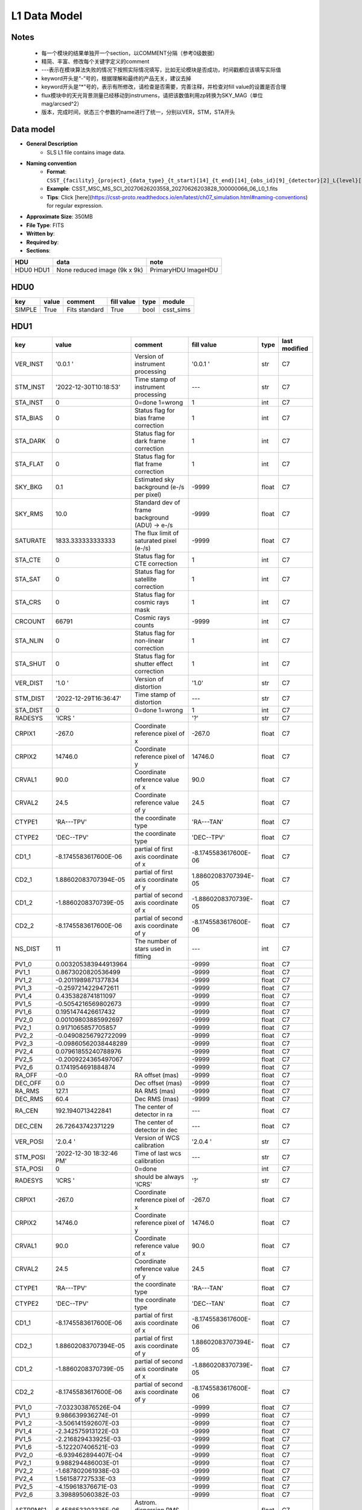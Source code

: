 L1 Data Model
-------------

Notes
^^^^^

    * 每一个模块的结果单独开一个section，以COMMENT分隔（参考0级数据）
    * 精简、丰富、修改每个关键字定义的comment
    * ---表示在模块算法失败的情况下按照实际情况填写，比如无论模块是否成功，时间戳都应该填写实际值
    * keyword开头是“-”号的，根据理解和最终的产品无关，建议去掉
    * keyword开头是“*”号的，表示有所修改，请检查是否需要，完善注释，并检查对fill value的设置是否合理
    * flux模块中的天光背景测量已经移动到instrumens，请把该数值利用zp转换为SKY_MAG（单位mag/arcsed^2）
    * 版本，完成时间，状态三个参数的name进行了统一，分别以VER，STM，STA开头

Data model
^^^^^^^^^^

* **General Description**
    * SLS L1 file contains image data.
* **Naming convention**
    * **Format**: ``CSST_{facility}_{project}_{data_type}_{t_start}[14]_{t_end}[14]_{obs_id}[9]_{detector}[2]_L{level}[1]_{version}.fits``
    * **Example**: CSST_MSC_MS_SCI_20270626203558_20270626203828_100000066_06_L0_1.fits
    * **Tips**: Click [here](https://csst-proto.readthedocs.io/en/latest/ch07_simulation.html#naming-conventions) for regular expression.
* **Approximate Size**: 350MB
* **File Type**: FITS
* **Written by**:
* **Required by**:
* **Sections**:

+------+-------------------------+------------+
| HDU  | data                    | note       |
+======+=========================+============+
| HDU0 | None                    | PrimaryHDU |
| HDU1 | reduced image (9k x 9k) | ImageHDU   |
+------+-------------------------+------------+

HDU0
^^^^

+---------+-------+---------------+------------+------+-----------+
| key     | value | comment       | fill value | type | module    |
+=========+=======+===============+============+======+===========+
| SIMPLE  | True  | Fits standard | True       | bool | csst_sims |
+---------+-------+---------------+------------+------+-----------+


HDU1
^^^^

+----------+--------------------------+-------------------------------------------------+----------------------+-------+---------------+
| key      | value                    | comment                                         | fill value           | type  | last modified |
+==========+==========================+=================================================+======================+=======+===============+
| VER_INST | '0.0.1   '               | Version of instrument processing                | '0.0.1   '           | str   | C7            |
+----------+--------------------------+-------------------------------------------------+----------------------+-------+---------------+
| STM_INST | '2022-12-30T10:18:53'    | Time stamp of instrument processing             | ---                  | str   | C7            |
+----------+--------------------------+-------------------------------------------------+----------------------+-------+---------------+
| STA_INST | 0                        | 0=done 1=wrong                                  | 1                    | int   | C7            |
+----------+--------------------------+-------------------------------------------------+----------------------+-------+---------------+
| STA_BIAS | 0                        | Status flag for bias frame correction           | 1                    | int   | C7            |
+----------+--------------------------+-------------------------------------------------+----------------------+-------+---------------+
| STA_DARK | 0                        | Status flag for dark frame correction           | 1                    | int   | C7            |
+----------+--------------------------+-------------------------------------------------+----------------------+-------+---------------+
| STA_FLAT | 0                        | Status flag for flat frame correction           | 1                    | int   | C7            |
+----------+--------------------------+-------------------------------------------------+----------------------+-------+---------------+
| SKY_BKG  | 0.1                      | Estimated sky background (e-/s per pixel)       | -9999                | float | C7            |
+----------+--------------------------+-------------------------------------------------+----------------------+-------+---------------+
| SKY_RMS  | 10.0                     | Standard dev of frame background (ADU) -> e-/s  | -9999                | float | C7            |
+----------+--------------------------+-------------------------------------------------+----------------------+-------+---------------+
| SATURATE | 1833.333333333333        | The flux limit of saturated pixel (e-/s)        | -9999                | float | C7            |
+----------+--------------------------+-------------------------------------------------+----------------------+-------+---------------+
| STA_CTE  | 0                        | Status flag for CTE correction                  | 1                    | int   | C7            |
+----------+--------------------------+-------------------------------------------------+----------------------+-------+---------------+
| STA_SAT  | 0                        | Status flag for satellite correction            | 1                    | int   | C7            |
+----------+--------------------------+-------------------------------------------------+----------------------+-------+---------------+
| STA_CRS  | 0                        | Status flag for cosmic rays mask                | 1                    | int   | C7            |
+----------+--------------------------+-------------------------------------------------+----------------------+-------+---------------+
| CRCOUNT  | 66791                    | Cosmic rays counts                              | -9999                | int   | C7            |
+----------+--------------------------+-------------------------------------------------+----------------------+-------+---------------+
| STA_NLIN | 0                        | Status flag for non-linear correction           | 1                    | int   | C7            |
+----------+--------------------------+-------------------------------------------------+----------------------+-------+---------------+
| STA_SHUT | 0                        | Status flag for shutter effect correction       | 1                    | int   | C7            |
+----------+--------------------------+-------------------------------------------------+----------------------+-------+---------------+
| VER_DIST | '1.0     '               | Version of distortion                           | '1.0'                | str   | C7            |
+----------+--------------------------+-------------------------------------------------+----------------------+-------+---------------+
| STM_DIST | '2022-12-29T16:36:47'    | Time stamp of distortion                        | ---                  | str   | C7            |
+----------+--------------------------+-------------------------------------------------+----------------------+-------+---------------+
| STA_DIST | 0                        | 0=done 1=wrong                                  | 1                    | int   | C7            |
+----------+--------------------------+-------------------------------------------------+----------------------+-------+---------------+
| RADESYS  | 'ICRS    '               |                                                 | '?'                  | str   | C7            |
+----------+--------------------------+-------------------------------------------------+----------------------+-------+---------------+
| CRPIX1   | -267.0                   | Coordinate reference pixel of x                 | -267.0               | float | C7            |
+----------+--------------------------+-------------------------------------------------+----------------------+-------+---------------+
| CRPIX2   | 14746.0                  | Coordinate reference pixel of y                 | 14746.0              | float | C7            |
+----------+--------------------------+-------------------------------------------------+----------------------+-------+---------------+
| CRVAL1   | 90.0                     | Coordinate reference value of x                 | 90.0                 | float | C7            |
+----------+--------------------------+-------------------------------------------------+----------------------+-------+---------------+
| CRVAL2   | 24.5                     | Coordinate reference value of y                 | 24.5                 | float | C7            |
+----------+--------------------------+-------------------------------------------------+----------------------+-------+---------------+
| CTYPE1   | 'RA---TPV'               | the coordinate type                             | 'RA---TAN'           | float | C7            |
+----------+--------------------------+-------------------------------------------------+----------------------+-------+---------------+
| CTYPE2   | 'DEC--TPV'               | the coordinate type                             | 'DEC--TPV'           | float | C7            |
+----------+--------------------------+-------------------------------------------------+----------------------+-------+---------------+
| CD1_1    | -8.1745583617600E-06     | partial of first axis coordinate of x           | -8.1745583617600E-06 | float | C7            |
+----------+--------------------------+-------------------------------------------------+----------------------+-------+---------------+
| CD2_1    | 1.88602083707394E-05     | partial of first axis coordinate of y           | 1.88602083707394E-05 | float | C7            |
+----------+--------------------------+-------------------------------------------------+----------------------+-------+---------------+
| CD1_2    | -1.8860208370739E-05     | partial of second axis coordinate of x          | -1.8860208370739E-05 | float | C7            |
+----------+--------------------------+-------------------------------------------------+----------------------+-------+---------------+
| CD2_2    | -8.1745583617600E-06     | partial of second axis coordinate of y          | -8.1745583617600E-06 | float | C7            |
+----------+--------------------------+-------------------------------------------------+----------------------+-------+---------------+
| NS_DIST  | 11                       | The number of stars used in fitting             | ---                  | int   | C7            |
+----------+--------------------------+-------------------------------------------------+----------------------+-------+---------------+
| PV1_0    | 0.003205383944913964     |                                                 | -9999                | float | C7            |
+----------+--------------------------+-------------------------------------------------+----------------------+-------+---------------+
| PV1_1    | 0.8673020820536499       |                                                 | -9999                | float | C7            |
+----------+--------------------------+-------------------------------------------------+----------------------+-------+---------------+
| PV1_2    | -0.2011989871377834      |                                                 | -9999                | float | C7            |
+----------+--------------------------+-------------------------------------------------+----------------------+-------+---------------+
| PV1_3    | -0.2597214229472611      |                                                 | -9999                | float | C7            |
+----------+--------------------------+-------------------------------------------------+----------------------+-------+---------------+
| PV1_4    | 0.4353828741811097       |                                                 | -9999                | float | C7            |
+----------+--------------------------+-------------------------------------------------+----------------------+-------+---------------+
| PV1_5    | -0.5054216569802673      |                                                 | -9999                | float | C7            |
+----------+--------------------------+-------------------------------------------------+----------------------+-------+---------------+
| PV1_6    | 0.1951474426617432       |                                                 | -9999                | float | C7            |
+----------+--------------------------+-------------------------------------------------+----------------------+-------+---------------+
| PV2_0    | 0.00109803885992697      |                                                 | -9999                | float | C7            |
+----------+--------------------------+-------------------------------------------------+----------------------+-------+---------------+
| PV2_1    | 0.9171065857705857       |                                                 | -9999                | float | C7            |
+----------+--------------------------+-------------------------------------------------+----------------------+-------+---------------+
| PV2_2    | -0.04908256792722099     |                                                 | -9999                | float | C7            |
+----------+--------------------------+-------------------------------------------------+----------------------+-------+---------------+
| PV2_3    | -0.09860562038448289     |                                                 | -9999                | float | C7            |
+----------+--------------------------+-------------------------------------------------+----------------------+-------+---------------+
| PV2_4    | 0.07961855240788976      |                                                 | -9999                | float | C7            |
+----------+--------------------------+-------------------------------------------------+----------------------+-------+---------------+
| PV2_5    | -0.2009224365497067      |                                                 | -9999                | float | C7            |
+----------+--------------------------+-------------------------------------------------+----------------------+-------+---------------+
| PV2_6    | 0.1741954691884874       |                                                 | -9999                | float | C7            |
+----------+--------------------------+-------------------------------------------------+----------------------+-------+---------------+
| RA_OFF   | -0.0                     | RA offset (mas)                                 | -9999                | float | C7            |
+----------+--------------------------+-------------------------------------------------+----------------------+-------+---------------+
| DEC_OFF  | 0.0                      | Dec offset (mas)                                | -9999                | float | C7            |
+----------+--------------------------+-------------------------------------------------+----------------------+-------+---------------+
| RA_RMS   | 127.1                    | RA RMS (mas)                                    | -9999                | float | C7            |
+----------+--------------------------+-------------------------------------------------+----------------------+-------+---------------+
| DEC_RMS  | 60.4                     | Dec RMS (mas)                                   | -9999                | float | C7            |
+----------+--------------------------+-------------------------------------------------+----------------------+-------+---------------+
| RA_CEN   | 192.1940713422841        | The center of detector in ra                    | ---                  | float | C7            |
+----------+--------------------------+-------------------------------------------------+----------------------+-------+---------------+
| DEC_CEN  | 26.72643742371229        | The center of detector in dec                   | ---                  | float | C7            |
+----------+--------------------------+-------------------------------------------------+----------------------+-------+---------------+
| VER_POSI | '2.0.4   '               | Version of WCS calibration                      | '2.0.4   '           | str   | C7            |
+----------+--------------------------+-------------------------------------------------+----------------------+-------+---------------+
| STM_POSI | '2022-12-30 18:32:46 PM' | Time of last wcs calibration                    | ---                  | str   | C7            |
+----------+--------------------------+-------------------------------------------------+----------------------+-------+---------------+
| STA_POSI | 0                        | 0=done                                          |                      | int   | C7            |
+----------+--------------------------+-------------------------------------------------+----------------------+-------+---------------+
| RADESYS  | 'ICRS    '               | should be always 'ICRS'                         | '?'                  | str   | C7            |
+----------+--------------------------+-------------------------------------------------+----------------------+-------+---------------+
| CRPIX1   | -267.0                   | Coordinate reference pixel of x                 | -267.0               | float | C7            |
+----------+--------------------------+-------------------------------------------------+----------------------+-------+---------------+
| CRPIX2   | 14746.0                  | Coordinate reference pixel of y                 | 14746.0              | float | C7            |
+----------+--------------------------+-------------------------------------------------+----------------------+-------+---------------+
| CRVAL1   | 90.0                     | Coordinate reference value of x                 | 90.0                 | float | C7            |
+----------+--------------------------+-------------------------------------------------+----------------------+-------+---------------+
| CRVAL2   | 24.5                     | Coordinate reference value of y                 | 24.5                 | float | C7            |
+----------+--------------------------+-------------------------------------------------+----------------------+-------+---------------+
| CTYPE1   | 'RA---TPV'               | the coordinate type                             | 'RA---TAN'           | float | C7            |
+----------+--------------------------+-------------------------------------------------+----------------------+-------+---------------+
| CTYPE2   | 'DEC--TPV'               | the coordinate type                             | 'DEC--TAN'           | float | C7            |
+----------+--------------------------+-------------------------------------------------+----------------------+-------+---------------+
| CD1_1    | -8.1745583617600E-06     | partial of first axis coordinate of x           | -8.1745583617600E-06 | float | C7            |
+----------+--------------------------+-------------------------------------------------+----------------------+-------+---------------+
| CD2_1    | 1.88602083707394E-05     | partial of first axis coordinate of y           | 1.88602083707394E-05 | float | C7            |
+----------+--------------------------+-------------------------------------------------+----------------------+-------+---------------+
| CD1_2    | -1.8860208370739E-05     | partial of second axis coordinate of x          | -1.8860208370739E-05 | float | C7            |
+----------+--------------------------+-------------------------------------------------+----------------------+-------+---------------+
| CD2_2    | -8.1745583617600E-06     | partial of second axis coordinate of y          | -8.1745583617600E-06 | float | C7            |
+----------+--------------------------+-------------------------------------------------+----------------------+-------+---------------+
| PV1_0    | -7.032303876526E-04      |                                                 | -9999                | float | C7            |
+----------+--------------------------+-------------------------------------------------+----------------------+-------+---------------+
| PV1_1    | 9.986639936274E-01       |                                                 | -9999                | float | C7            |
+----------+--------------------------+-------------------------------------------------+----------------------+-------+---------------+
| PV1_2    | -3.506141592607E-03      |                                                 | -9999                | float | C7            |
+----------+--------------------------+-------------------------------------------------+----------------------+-------+---------------+
| PV1_4    | -2.342575913122E-03      |                                                 | -9999                | float | C7            |
+----------+--------------------------+-------------------------------------------------+----------------------+-------+---------------+
| PV1_5    | -2.216829433925E-03      |                                                 | -9999                | float | C7            |
+----------+--------------------------+-------------------------------------------------+----------------------+-------+---------------+
| PV1_6    | -5.122207406521E-03      |                                                 | -9999                | float | C7            |
+----------+--------------------------+-------------------------------------------------+----------------------+-------+---------------+
| PV2_0    | -6.939462894407E-04      |                                                 | -9999                | float | C7            |
+----------+--------------------------+-------------------------------------------------+----------------------+-------+---------------+
| PV2_1    | 9.988294486003E-01       |                                                 | -9999                | float | C7            |
+----------+--------------------------+-------------------------------------------------+----------------------+-------+---------------+
| PV2_2    | -1.687802061938E-03      |                                                 | -9999                | float | C7            |
+----------+--------------------------+-------------------------------------------------+----------------------+-------+---------------+
| PV2_4    | 1.561587727533E-03       |                                                 | -9999                | float | C7            |
+----------+--------------------------+-------------------------------------------------+----------------------+-------+---------------+
| PV2_5    | -4.159618376671E-03      |                                                 | -9999                | float | C7            |
+----------+--------------------------+-------------------------------------------------+----------------------+-------+---------------+
| PV2_6    | 3.398895060382E-03       |                                                 | -9999                | float | C7            |
+----------+--------------------------+-------------------------------------------------+----------------------+-------+---------------+
| ASTRRMS1 | 6.458653303335E-06       | Astrom. dispersion RMS (ref., high S/N)         |                      | float | C7            |
+----------+--------------------------+-------------------------------------------------+----------------------+-------+---------------+
| ASTRRMS2 | 8.724734011714E-06       | Astrom. dispersion RMS (ref., high S/N)         |                      | float | C7            |
+----------+--------------------------+-------------------------------------------------+----------------------+-------+---------------+
| keyword  | value                    | comment                                         | fill value           | type  | C7            |
+----------+--------------------------+-------------------------------------------------+----------------------+-------+---------------+
| VER_FLUX | '1.3     '               | version of calibration code                     | '1.3'                | str   | C7            |
+----------+--------------------------+-------------------------------------------------+----------------------+-------+---------------+
| STM_FLUX | '2022-12-30 18:36:05'    | flux calibration operation time                 | ---                  | str   | C7            |
+----------+--------------------------+-------------------------------------------------+----------------------+-------+---------------+
| STA_FLUX | 0                        | flux calibration status                         | 1                    | int   | C7            |
+----------+--------------------------+-------------------------------------------------+----------------------+-------+---------------+
| REF_FLUX | 'GAIA_DR3  '             | the reference database for calibration          | '?'                  | str   | C7            |
+----------+--------------------------+-------------------------------------------------+----------------------+-------+---------------+
| ZP       | 23.8435                  | photometric zero point in magnitude             | -9999                | float | C7            |
+----------+--------------------------+-------------------------------------------------+----------------------+-------+---------------+
| ZPRMS    | 0.0101                   | zpt rms of the matched objects                  | -9999                | float | C7            |
+----------+--------------------------+-------------------------------------------------+----------------------+-------+---------------+
| APER_R   | 10                       | (pixels) photo-aperture radius                  | 10                   | int   | C7            |
+----------+--------------------------+-------------------------------------------------+----------------------+-------+---------------+
| FWHM     | 2.147                    | FWHM in pixel                                   | -9999                | float | C7            |
+----------+--------------------------+-------------------------------------------------+----------------------+-------+---------------+
| RA_OFF1  | -0.188                   | median positional offset from GAIA, in arcsec   | -9999                | float | C7            |
+----------+--------------------------+-------------------------------------------------+----------------------+-------+---------------+
| DEC_OFF1 | -0.1061                  | median positional offset from GAIA, in arcsec   | -9999                | float | C7            |
+----------+--------------------------+-------------------------------------------------+----------------------+-------+---------------+
| NS_FLUX  | 49                       | total number of stars detected                  | ---                  | int   | C7            |
+----------+--------------------------+-------------------------------------------------+----------------------+-------+---------------+
| NS_MATCH | 25                       | total number of matched stars in 2 arcsec       | ---                  | int   | C7            |
+----------+--------------------------+-------------------------------------------------+----------------------+-------+---------------+
| MED_CLR  | 0.0                      | median (BP-RP)_GAIA of matched stars            | -9999                | float | C7            |
+----------+--------------------------+-------------------------------------------------+----------------------+-------+---------------+
| SKY_MAG  | 0.0359                   | mag/arcsec^2                                    | -9999                | float | C7            |
+----------+--------------------------+-------------------------------------------------+----------------------+-------+---------------+
| MAG_LIM  | 21.83                    | magnitude limiting of 5-sigma galaxy detection  | -9999                | float | C7            |
+----------+--------------------------+-------------------------------------------------+----------------------+-------+---------------+
| VER_QC0  | '0.0.1'                  | Pipeline version                                | '0.0.1'              | str   | C7            |
+----------+--------------------------+-------------------------------------------------+----------------------+-------+---------------+
| STM_QC0  | '2022-12-30T18:36:05'    | QC0 operation time                              | ---                  | str   | C7            |
+----------+--------------------------+-------------------------------------------------+----------------------+-------+---------------+
| STA_QC0  | 0                        | QC0 Status (0/1/2)                              | -1                   | int   | C7            |
+----------+--------------------------+-------------------------------------------------+----------------------+-------+---------------+
| Q_CHKSUM | 0                        | CRC checksum                                    | 1                    | int   | C7            |
+----------+--------------------------+-------------------------------------------------+----------------------+-------+---------------+
| F_TELSCP | 0                        | Telescope flag (0/bit)                          | ?                    | int   | C7            |
+----------+--------------------------+-------------------------------------------------+----------------------+-------+---------------+
| Q_SHUTTR | 0                        | indicating shutter status                       | 1                    | int   | C7            |
+----------+--------------------------+-------------------------------------------------+----------------------+-------+---------------+
| Q_COOLNG | 0                        | indicating system cooling status                | 1                    | int   | C7            |
+----------+--------------------------+-------------------------------------------------+----------------------+-------+---------------+
| F_GUIDER | 0                        | Guider flag (0/bit)                             | ?                    | int   | C7            |
+----------+--------------------------+-------------------------------------------------+----------------------+-------+---------------+
| F_DETECT | 0                        | Detector flag (0/bit)                           | ?                    | int   | C7            |
+----------+--------------------------+-------------------------------------------------+----------------------+-------+---------------+
| Q_DTDEAD | 0                        | indicating dead detector                        | 1                    | int   | C7            |
+----------+--------------------------+-------------------------------------------------+----------------------+-------+---------------+
| Q_DTNOIS | 0                        | indicating higher detector noise level          | 1                    | int   | C7            |
+----------+--------------------------+-------------------------------------------------+----------------------+-------+---------------+
| Q_DIFPAT | 0                        | indicating image diffraction pattern            | 1                    | int   | C7            |
+----------+--------------------------+-------------------------------------------------+----------------------+-------+---------------+
| Q_XTALK  | 0                        | indicating significant image crosstalk          | 1                    | int   | C7            |
+----------+--------------------------+-------------------------------------------------+----------------------+-------+---------------+
| Q_BADPIX | 0                        | CCD bad pixel fraction > 50% pixels             | 1                    | int   | C7            |
+----------+--------------------------+-------------------------------------------------+----------------------+-------+---------------+
| Q_BRIBKG | 0                        | Significant stray light effect in this field    | 1                    | int   | C7            |
+----------+--------------------------+-------------------------------------------------+----------------------+-------+---------------+
| Q_DTTEMP | 0                        | Large CCD temperature variation in this field   | 1                    | int   | C7            |
+----------+--------------------------+-------------------------------------------------+----------------------+-------+---------------+
| VER_QC1  | '0.0.1'                  | Pipeline version                                | '0.0.1'              | str   | C7            |
+----------+--------------------------+-------------------------------------------------+----------------------+-------+---------------+
| STM_QC0  | '2022-12-30T18:36:05'    | QC0 operation time                              | ---                  | str   | C7            |
+----------+--------------------------+-------------------------------------------------+----------------------+-------+---------------+
| STA_QC1  | 0                        | QC1 Status (0/non-zero)                         | -1                   | int   | C7            |
+----------+--------------------------+-------------------------------------------------+----------------------+-------+---------------+
| Q_FOCUS  | 0                        | focus status                                    | 1                    | int   | C7            |
+----------+--------------------------+-------------------------------------------------+----------------------+-------+---------------+
| Q_WCS    | 0                        | WCS Calibration status                          | 1                    | int   | C7            |
+----------+--------------------------+-------------------------------------------------+----------------------+-------+---------------+


